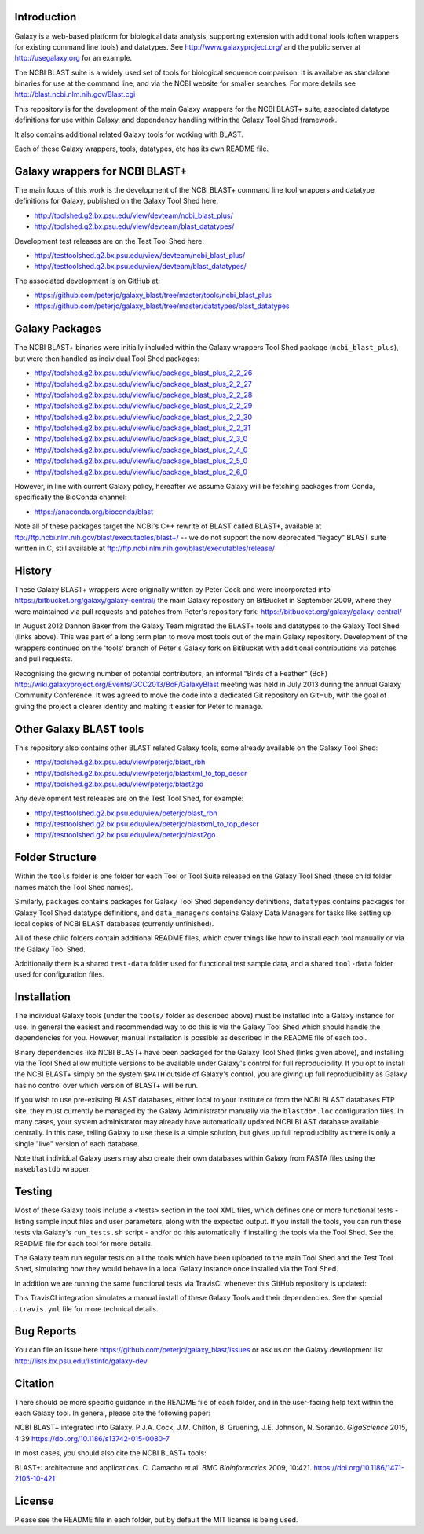 .. image:: https://img.shields.io/travis/peterjc/galaxy_blast/master.svg
   :alt: Linux testing with TravisCI
   :target: https://travis-ci.org/peterjc/galaxy_blast/branches
.. image:: https://landscape.io/github/peterjc/galaxy_blast/master/landscape.svg?style=flat
   :alt: Landscape Code Metrics
   :target: https://landscape.io/github/peterjc/galaxy_blast

Introduction
============

Galaxy is a web-based platform for biological data analysis, supporting
extension with additional tools (often wrappers for existing command line
tools) and datatypes. See http://www.galaxyproject.org/ and the public
server at http://usegalaxy.org for an example.

The NCBI BLAST suite is a widely used set of tools for biological sequence
comparison. It is available as standalone binaries for use at the command
line, and via the NCBI website for smaller searches. For more details see
http://blast.ncbi.nlm.nih.gov/Blast.cgi

This repository is for the development of the main Galaxy wrappers for the
NCBI BLAST+ suite, associated datatype definitions for use within Galaxy,
and dependency handling within the Galaxy Tool Shed framework.

It also contains additional related Galaxy tools for working with BLAST.

Each of these Galaxy wrappers, tools, datatypes, etc has its own README
file.


Galaxy wrappers for NCBI BLAST+
===============================

The main focus of this work is the development of the NCBI BLAST+ command line
tool wrappers and datatype definitions for Galaxy, published on the Galaxy
Tool Shed here:

* http://toolshed.g2.bx.psu.edu/view/devteam/ncbi_blast_plus/
* http://toolshed.g2.bx.psu.edu/view/devteam/blast_datatypes/

Development test releases are on the Test Tool Shed here:

* http://testtoolshed.g2.bx.psu.edu/view/devteam/ncbi_blast_plus/
* http://testtoolshed.g2.bx.psu.edu/view/devteam/blast_datatypes/

The associated development is on GitHub at:

* https://github.com/peterjc/galaxy_blast/tree/master/tools/ncbi_blast_plus
* https://github.com/peterjc/galaxy_blast/tree/master/datatypes/blast_datatypes


Galaxy Packages
===============

The NCBI BLAST+ binaries were initially included within the Galaxy wrappers
Tool Shed package (``ncbi_blast_plus``), but were then handled as individual
Tool Shed packages:

* http://toolshed.g2.bx.psu.edu/view/iuc/package_blast_plus_2_2_26
* http://toolshed.g2.bx.psu.edu/view/iuc/package_blast_plus_2_2_27
* http://toolshed.g2.bx.psu.edu/view/iuc/package_blast_plus_2_2_28
* http://toolshed.g2.bx.psu.edu/view/iuc/package_blast_plus_2_2_29
* http://toolshed.g2.bx.psu.edu/view/iuc/package_blast_plus_2_2_30
* http://toolshed.g2.bx.psu.edu/view/iuc/package_blast_plus_2_2_31
* http://toolshed.g2.bx.psu.edu/view/iuc/package_blast_plus_2_3_0
* http://toolshed.g2.bx.psu.edu/view/iuc/package_blast_plus_2_4_0
* http://toolshed.g2.bx.psu.edu/view/iuc/package_blast_plus_2_5_0
* http://toolshed.g2.bx.psu.edu/view/iuc/package_blast_plus_2_6_0

However, in line with current Galaxy policy, hereafter we assume Galaxy
will be fetching packages from Conda, specifically the BioConda channel:

* https://anaconda.org/bioconda/blast

Note all of these packages target the NCBI's C++ rewrite of BLAST called BLAST+,
available at ftp://ftp.ncbi.nlm.nih.gov/blast/executables/blast+/ -- we
do not support the now deprecated "legacy" BLAST suite written in C, still
available at ftp://ftp.ncbi.nlm.nih.gov/blast/executables/release/


History
=======

These Galaxy BLAST+ wrappers were originally written by Peter Cock and were
incorporated into https://bitbucket.org/galaxy/galaxy-central/
the main Galaxy repository on BitBucket in September 2009, where they were
maintained via pull requests and patches from Peter's repository fork:
https://bitbucket.org/galaxy/galaxy-central/

In August 2012 Dannon Baker from the Galaxy Team migrated the BLAST+ tools
and datatypes to the Galaxy Tool Shed (links above). This was part of a long
term plan to move most tools out of the main Galaxy repository. Development
of the wrappers continued on the 'tools' branch of Peter's Galaxy fork on
BitBucket with additional contributions via patches and pull requests.

Recognising the growing number of potential contributors, an informal "Birds
of a Feather" (BoF) http://wiki.galaxyproject.org/Events/GCC2013/BoF/GalaxyBlast
meeting was held in July 2013 during the annual Galaxy Community Conference.
It was agreed to move the code into a dedicated Git repository on GitHub,
with the goal of giving the project a clearer identity and making it easier
for Peter to manage.


Other Galaxy BLAST tools
========================

This repository also contains other BLAST related Galaxy tools, some already
available on the Galaxy Tool Shed:

* http://toolshed.g2.bx.psu.edu/view/peterjc/blast_rbh
* http://toolshed.g2.bx.psu.edu/view/peterjc/blastxml_to_top_descr
* http://toolshed.g2.bx.psu.edu/view/peterjc/blast2go

Any development test releases are on the Test Tool Shed, for example:

* http://testtoolshed.g2.bx.psu.edu/view/peterjc/blast_rbh
* http://testtoolshed.g2.bx.psu.edu/view/peterjc/blastxml_to_top_descr
* http://testtoolshed.g2.bx.psu.edu/view/peterjc/blast2go


Folder Structure
================

Within the ``tools`` folder is one folder for each Tool or Tool Suite released
on the Galaxy Tool Shed (these child folder names match the Tool Shed names).

Similarly, ``packages`` contains packages for Galaxy Tool Shed dependency
definitions, ``datatypes`` contains packages for Galaxy Tool Shed datatype
definitions, and ``data_managers`` contains Galaxy Data Managers for tasks
like setting up local copies of NCBI BLAST databases (currently unfinished).

All of these child folders contain additional README files, which cover
things like how to install each tool manually or via the Galaxy Tool Shed.

Additionally there is a shared ``test-data`` folder used for functional test
sample data, and a shared ``tool-data`` folder used for configuration files.


Installation
============

The individual Galaxy tools (under the ``tools/`` folder as described above)
must be installed into a Galaxy instance for use.  In general the easiest
and recommended way to do this is via the Galaxy Tool Shed which should
handle the dependencies for you. However, manual installation is possible
as described in the README file of each tool.

Binary dependencies like NCBI BLAST+ have been packaged for the Galaxy
Tool Shed (links given above), and installing via the Tool Shed allow
multiple versions to be available under Galaxy's control for full
reproducibility.  If you opt to install the NCBI BLAST+ simply on the
system ``$PATH`` outside of Galaxy's control, you are giving up full
reproducibility as Galaxy has no control over which version of BLAST+
will be run.

If you wish to use pre-existing BLAST databases, either local to your
institute or from the NCBI BLAST databases FTP site, they must currently be
managed by the Galaxy Administrator manually via the ``blastdb*.loc``
configuration files. In many cases, your system administrator may already
have automatically updated NCBI BLAST database available centrally. In this
case, telling Galaxy to use these is a simple solution, but gives up full
reproducibilty as there is only a single "live" version of each database.

Note that individual Galaxy users may also create their own databases
within Galaxy from FASTA files using the ``makeblastdb`` wrapper.


Testing
=======

Most of these Galaxy tools include a <tests> section in the tool XML files,
which defines one or more functional tests - listing sample input files and
user parameters, along with the expected output. If you install the tools,
you can run these tests via Galaxy's ``run_tests.sh`` script - and/or do
this automatically if installing the tools via the Tool Shed. See the
README file for each tool for more details.

The Galaxy team run regular tests on all the tools which have been uploaded
to the main Tool Shed and the Test Tool Shed, simulating how they would
behave in a local Galaxy instance once installed via the Tool Shed.

In addition we are running the same functional tests via TravisCI whenever
this GitHub repository is updated:

.. image:: https://travis-ci.org/peterjc/galaxy_blast.png?branch=master
   :alt: Current status of TravisCI build for master branch
   :target: https://travis-ci.org/peterjc/galaxy_blast/builds

This TravisCI integration simulates a manual install of these Galaxy Tools
and their dependencies. See the special ``.travis.yml`` file for more
technical details.


Bug Reports
===========

You can file an issue here https://github.com/peterjc/galaxy_blast/issues or ask
us on the Galaxy development list http://lists.bx.psu.edu/listinfo/galaxy-dev


Citation
========

There should be more specific guidance in the README file of each folder,
and in the user-facing help text within the each Galaxy tool. In general,
please cite the following paper:

NCBI BLAST+ integrated into Galaxy.
P.J.A. Cock, J.M. Chilton, B. Gruening, J.E. Johnson, N. Soranzo.
*GigaScience* 2015, 4:39
https://doi.org/10.1186/s13742-015-0080-7


In most cases, you should also cite the NCBI BLAST+ tools:

BLAST+: architecture and applications.
C. Camacho et al. *BMC Bioinformatics* 2009, 10:421.
https://doi.org/10.1186/1471-2105-10-421


License
=======

Please see the README file in each folder, but by default the MIT license is
being used.
